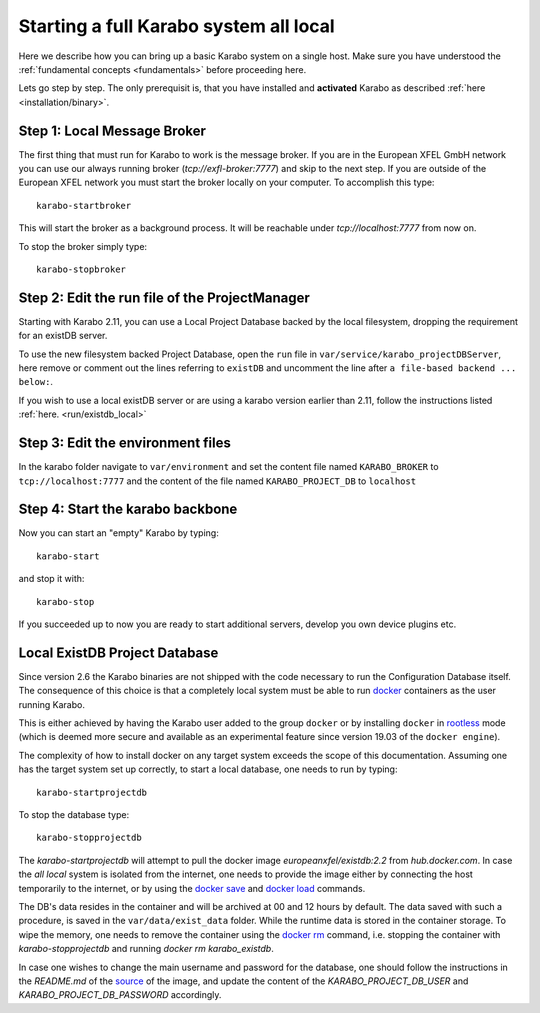 .. _run/all_local:

***************************************
Starting a full Karabo system all local
***************************************

Here we describe how you can bring up a basic Karabo system on a single host. 
Make sure you have understood the :ref:`fundamental concepts <fundamentals>` before proceeding here.

Lets go step by step. The only prerequisit is, that you have installed and 
**activated** Karabo as described :ref:`here <installation/binary>`.

Step 1: Local Message Broker
============================

The first thing that must run for Karabo to work is the message broker. 
If you are in the European XFEL GmbH network you can use our always running 
broker (`tcp://exfl-broker:7777`) and skip to the next step. 
If you are outside of the European XFEL network you must start the broker
locally on your computer. 
To accomplish this type::

  karabo-startbroker

This will start the broker as a background process. 
It will be reachable under *tcp://localhost:7777* from now on.

To stop the broker simply type::

  karabo-stopbroker

Step 2: Edit the run file of the ProjectManager
===============================================

Starting with Karabo 2.11, you can use a Local Project Database backed by the
local filesystem, dropping the requirement for an existDB server.

To use the new filesystem backed Project Database, open the ``run`` file in
``var/service/karabo_projectDBServer``, here
remove or comment out the lines referring to ``existDB`` and uncomment
the line after ``a file-based backend ... below:``.

If you wish to use a local existDB server or are using a karabo version
earlier than 2.11, follow the instructions listed
:ref:`here. <run/existdb_local>`

Step 3: Edit the environment files
==================================

In the karabo folder navigate to ``var/environment`` and set the content file
named ``KARABO_BROKER`` to ``tcp://localhost:7777``
and the content of the file named ``KARABO_PROJECT_DB`` to ``localhost``

Step 4: Start the karabo backbone
=================================

Now you can start an "empty" Karabo by typing::

  karabo-start

and stop it with::

  karabo-stop

If you succeeded up to now you are ready to start additional servers, develop
you own device plugins etc.

.. _run/existdb_local:

Local ExistDB Project Database
==============================

Since version 2.6 the Karabo binaries are not shipped with the code necessary
to run the Configuration Database itself. The consequence of this choice is
that a completely local system must be able to run
`docker <https://docs.docker.com/install/linux/docker-ce/binaries/>`_
containers as the user running Karabo.

This is either achieved by having the Karabo user added to the group ``docker``
or by installing ``docker`` in 
`rootless <https://docs.docker.com/engine/security/rootless/>`_ mode
(which is deemed more secure and available as an experimental feature since
version 19.03 of the ``docker engine``).

The complexity of how to install docker on any target system exceeds the scope
of this documentation. Assuming one has the target system set up correctly, 
to start a local database, one needs to run by typing::

  karabo-startprojectdb

To stop the database type::

  karabo-stopprojectdb

The `karabo-startprojectdb` will attempt to pull the docker image 
`europeanxfel/existdb:2.2` from `hub.docker.com`. In case the `all local`
system is isolated from the internet, one needs to provide the image either
by connecting the host temporarily to the internet, or by using the
`docker save <https://docs.docker.com/engine/reference/commandline/save/>`_
and `docker load <https://docs.docker.com/engine/reference/commandline/load/>`_
commands.

The DB's data resides in the container and will be archived at 00 and 12 hours
by default. The data saved with such a procedure, is saved in the 
``var/data/exist_data`` folder. While the runtime data is stored in the
container storage. To wipe the memory, one needs to remove the container
using the `docker rm <https://docs.docker.com/engine/reference/commandline/rm/>`_
command, i.e. stopping the container with `karabo-stopprojectdb` and running
`docker rm karabo_existdb`.

In case one wishes to change the main username and password for the database,
one should follow the instructions in the `README.md` of the
`source <https://git.xfel.eu/gitlab/ITDM/docker_existdb>`_ of the image, and
update the content of the `KARABO_PROJECT_DB_USER` and
`KARABO_PROJECT_DB_PASSWORD` accordingly.
